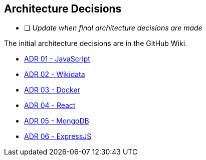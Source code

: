 ifndef::imagesdir[:imagesdir: ../images]

[[section-design-decisions]]
== Architecture Decisions

* [ ] _Update when final architecture decisions are made_

The initial architecture decisions are in the GitHub Wiki. 

* https://github.com/Arquisoft/wiq_es05b/wiki/ADR-01-‐-JavaScript[ADR 01 - JavaScript]

* https://github.com/Arquisoft/wiq_es05b/wiki/ADR-02-‐-Wikidata[ADR 02 - Wikidata]

* https://github.com/Arquisoft/wiq_es05b/wiki/ADR-03-‐-Docker[ADR 03 - Docker]

* https://github.com/Arquisoft/wiq_es05b/wiki/ADR-04-‐-React[ADR 04 - React]

* https://github.com/Arquisoft/wiq_es05b/wiki/ADR-05-‐-MongoDB[ADR 05 - MongoDB]

* https://github.com/Arquisoft/wiq_es05b/wiki/ADR-06-‐-ExpressJS[ADR 06 - ExpressJS]